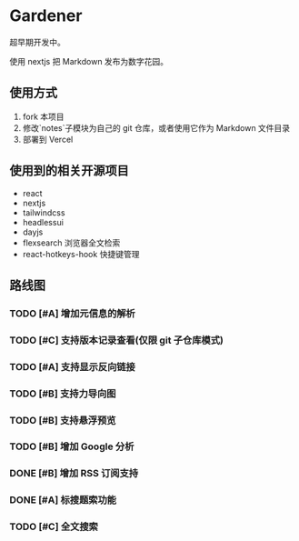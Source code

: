 * Gardener

超早期开发中。

使用 nextjs 把 Markdown 发布为数字花园。

** 使用方式
1. fork 本项目
2. 修改`notes`子模块为自己的 git 仓库，或者使用它作为 Markdown 文件目录
3. 部署到 Vercel

** 使用到的相关开源项目
+ react
+ nextjs
+ tailwindcss
+ headlessui
+ dayjs
+ flexsearch 浏览器全文检索
+ react-hotkeys-hook 快捷键管理

** 路线图
*** TODO [#A] 增加元信息的解析
*** TODO [#C] 支持版本记录查看(仅限 git 子仓库模式)
*** TODO [#A] 支持显示反向链接
*** TODO [#B] 支持力导向图
*** TODO [#B] 支持悬浮预览
*** TODO [#B] 增加 Google 分析
*** DONE [#B] 增加 RSS 订阅支持
CLOSED: [2023-02-13 一 12:25]
*** DONE [#A] 标搜题索功能
*** TODO [#C] 全文搜索
